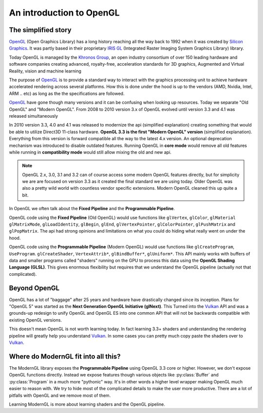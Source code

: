.. py:currentmodule:: moderngl

An introduction to OpenGL
=========================

The simplified story
--------------------

`OpenGL`_ (Open Graphics Library) has a long history reaching
all the way back to 1992 when it was created by `Silicon Graphics`_.
It was partly based in their proprietary `IRIS GL`_ 
(Integrated Raster Imaging System Graphics Library) library.

Today OpenGL is managed by the `Khronos Group`_, an open 
industry consortium of over 150 leading hardware and software
companies creating advanced, royalty-free, acceleration
standards for 3D graphics, Augmented and Virtual Reality,
vision and machine learning

The purpose of `OpenGL`_ is to provide a standard way to interact
with the graphics processing unit to achieve hardware accelerated rendering
across several platforms. How this is done under the hood is up to the
vendors (AMD, Nvidia, Intel, ARM .. etc) as long as the the specifications are
followed.

`OpenGL`_ have gone though many versions and it can be confusing when looking
up resources. Today we separate "Old OpenGL" and "Modern OpenGL".
From 2008 to 2010 version 3.x of OpenGL evolved until version
3.3 and 4.1 was released simultaneously 

In 2010 version 3.3, 4.0 and 4.1 was released to modernize the api
(simplified explanation) creating something that would be able
to utilize Direct3D 11-class hardware. **OpenGL 3.3 is the first
"Modern OpenGL" version** (simplified explanation). Everything
from this version is forward compatible all the way to the latest
4.x version. An optional deprecation mechanism was introduced to
disable outdated features. Running OpenGL in **core mode** would
remove all old features while running in **compatibility mode**
would still allow mixing the old and new api.

.. Note:: OpenGL 2.x, 3.0, 3.1 and 3.2 can of course access some
          modern OpenGL features directly, but for simplicity we are
          are focused on version 3.3 as it created the final
          standard we are using today. Older OpenGL was also
          a pretty wild world with countless vendor specific
          extensions. Modern OpenGL cleaned this up quite a bit.

In OpenGL we often talk about the **Fixed Pipeline** and the
**Programmable Pipeline**.

OpenGL code using the **Fixed Pipeline** (Old OpenGL) would use functions like
``glVertex``, ``glColor``, ``glMaterial`` ``glMatrixMode``,
``glLoadIdentity``, ``glBegin``, ``glEnd``, ``glVertexPointer``,
``glColorPointer``, ``glPushMatrix`` and ``glPopMatrix``.
The api had strong opinions and limitations on what you
could do hiding what really went on under the hood.

OpenGL code using the **Programmable Pipeline** (Modern OpenGL) would use
functions like ``glCreateProgram``, ``UseProgram``. ``glCreateShader``,
``VertexAttrib*``, ``glBindBuffer*``, ``glUniform*``.
This API mainly works with buffers of data and smaller programs
called "shaders" running on the GPU to process this data
using the **OpenGL Shading Language (GLSL)**. This gives
enormous flexibility but requires that we understand the
OpenGL pipeline (actually not that complicated).

Beyond OpenGL
-------------

OpenGL has a lot of "baggage" after 25 years and hardware have
drastically changed since its inception. Plans for "OpenGL 5"
was started as the **Next Generation OpenGL Initiative (glNext)**.
This Turned into the `Vulkan`_ API and was a grounds-up redesign
to unify OpenGL and OpenGL ES into one common API that will not be
backwards compatible with existing OpenGL versions.

This doesn't mean OpenGL is not worth learning today. In fact
learning 3.3+ shaders and understanding the rendering pipeline
will greatly help you understand `Vulkan`_. In some cases you can
pretty much copy paste the shaders over to `Vulkan`_.

Where do ModernGL fit into all this?
------------------------------------

The ModernGL library exposes the **Programmable Pipeline**
using OpenGL 3.3 core or higher. However, we don't expose OpenGL
functions directly. Instead we expose features though various
objects like :py:class:`Buffer` and :py:class:`Program`
in a much more "pythonic" way. It's in other words a higher level
wrapper making OpenGL much easier to reason with. We try to hide
most of the complicated details to make the user more productive.
There are a lot of pitfalls with OpenGL and we remove most of them.

Learning ModernGL is more about learning shaders and the OpenGL
pipeline.

.. _Vulkan: https://www.khronos.org/vulkan/
.. _IRIS GL: https://wikipedia.org/wiki/IRIS_GL
.. _OpenGL: https://en.wikipedia.org/wiki/OpenGL
.. _Silicon Graphics: https://wikipedia.org/wiki/Silicon_Graphics
.. _Khronos Group: https://www.khronos.org